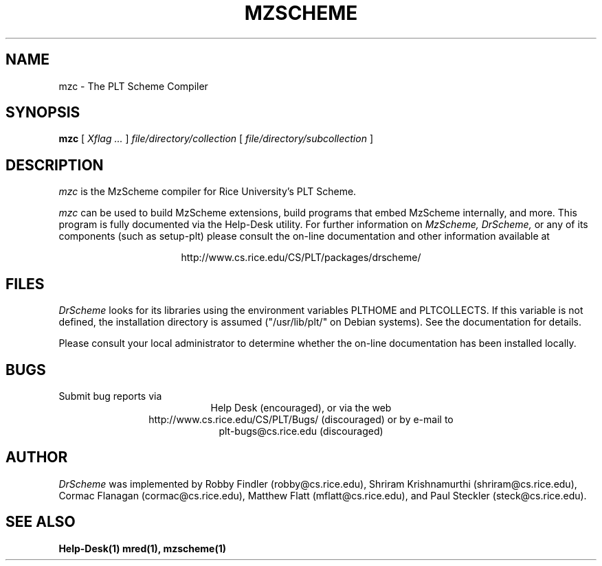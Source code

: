 .\" dummy line
.TH MZSCHEME 1 "17 August 2002"
.UC 4
.SH NAME
mzc \- The PLT Scheme Compiler
.SH SYNOPSIS
.B mzc
[
.I Xflag ...
]
.I file/directory/collection
[
.I file/directory/subcollection
]
.SH DESCRIPTION
.I mzc
is the MzScheme compiler for Rice University's PLT Scheme.
.PP
.I mzc
can be used to build MzScheme extensions, build programs that embed
MzScheme internally, and more.  This program is fully documented
via the Help-Desk utility.
.pp
For further information on
.I MzScheme,
.I DrScheme,
or any of its components (such as setup-plt) please 
consult the on-line documentation and other information 
available at
.PP
.ce 1
http://www.cs.rice.edu/CS/PLT/packages/drscheme/
.SH FILES
.I DrScheme
looks for its libraries using the environment variables
PLTHOME and PLTCOLLECTS.  If this variable is not defined,
the installation directory is assumed ("/usr/lib/plt/" on
Debian systems). See the documentation for details.
.PP
Please consult your local administrator to determine whether
the on-line documentation has been installed locally.
.SH BUGS
Submit bug reports via
.ce 1
Help Desk (encouraged),
or via the web
.ce 1
http://www.cs.rice.edu/CS/PLT/Bugs/ (discouraged)
or by e-mail to
.ce 1
plt-bugs@cs.rice.edu (discouraged)
.SH AUTHOR
.I DrScheme
was implemented by Robby Findler (robby@cs.rice.edu),
Shriram Krishnamurthi (shriram@cs.rice.edu), Cormac Flanagan 
(cormac@cs.rice.edu), Matthew Flatt (mflatt@cs.rice.edu),
and Paul Steckler (steck@cs.rice.edu).
.SH SEE ALSO
.BR Help-Desk(1)
.BR mred(1),
.BR mzscheme(1)
